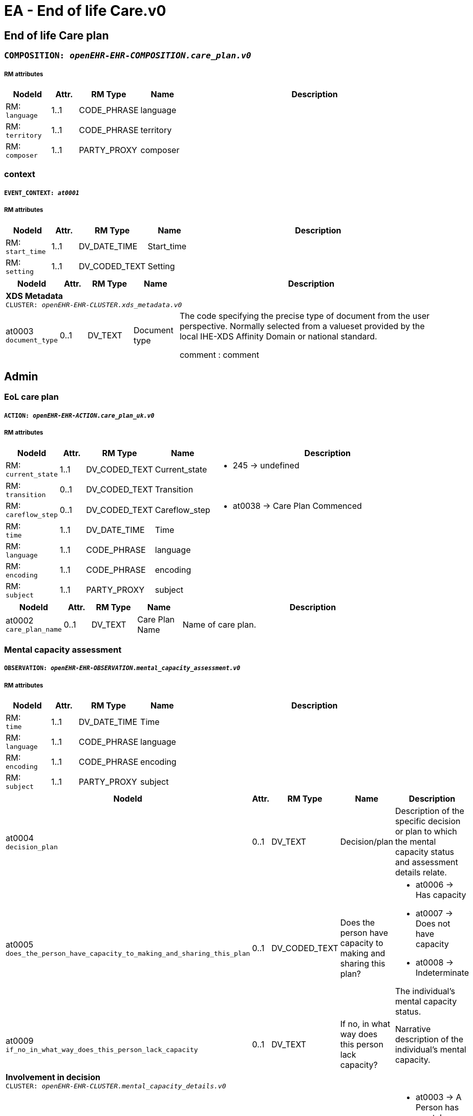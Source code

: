 = EA - End of life Care.v0


== *End of life Care plan*


=== `COMPOSITION: _openEHR-EHR-COMPOSITION.care_plan.v0_`


===== RM attributes
[options="header", cols="5,3,5,5,30"]
|====
|NodeId|Attr.|RM Type| Name | Description
|RM: + 
 `language`| 1..1| CODE_PHRASE | language
|
|RM: + 
 `territory`| 1..1| CODE_PHRASE | territory
|
|RM: + 
 `composer`| 1..1| PARTY_PROXY | composer
|
|====
=== context
===== `EVENT_CONTEXT: _at0001_`
===== RM attributes
[options="header", cols="5,3,5,5,30"]
|====
|NodeId|Attr.|RM Type| Name | Description
|RM: + 
 `start_time`| 1..1| DV_DATE_TIME | Start_time
|
|RM: + 
 `setting`| 1..1| DV_CODED_TEXT | Setting
a|
|====
[options="header", cols="5,3,5,5,30"]
|====
|NodeId|Attr.|RM Type| Name | Description
5+a|*XDS Metadata* +
 `CLUSTER: _openEHR-EHR-CLUSTER.xds_metadata.v0_`
|at0003 + 
 `document_type`| 0..1| DV_TEXT | Document type
a|


The code specifying the precise type of document from the user perspective. Normally selected from a valueset provided by the local IHE-XDS Affinity Domain or national standard.


comment : comment
|====
== Admin
=== EoL care plan
===== `ACTION: _openEHR-EHR-ACTION.care_plan_uk.v0_`
===== RM attributes
[options="header", cols="5,3,5,5,30"]
|====
|NodeId|Attr.|RM Type| Name | Description
|RM: + 
 `current_state`| 1..1| DV_CODED_TEXT | Current_state
a|
* 245 -> undefined 



|RM: + 
 `transition`| 0..1| DV_CODED_TEXT | Transition
a|
|RM: + 
 `careflow_step`| 0..1| DV_CODED_TEXT | Careflow_step
a|
* at0038 -> Care Plan Commenced 



|RM: + 
 `time`| 1..1| DV_DATE_TIME | Time
|
|RM: + 
 `language`| 1..1| CODE_PHRASE | language
|
|RM: + 
 `encoding`| 1..1| CODE_PHRASE | encoding
|
|RM: + 
 `subject`| 1..1| PARTY_PROXY | subject
|
|====
[options="header", cols="5,3,5,5,30"]
|====
|NodeId|Attr.|RM Type| Name | Description
|at0002 + 
 `care_plan_name`| 0..1| DV_TEXT | Care Plan Name
a|


Name of care plan.
|====
=== Mental capacity assessment
===== `OBSERVATION: _openEHR-EHR-OBSERVATION.mental_capacity_assessment.v0_`
===== RM attributes
[options="header", cols="5,3,5,5,30"]
|====
|NodeId|Attr.|RM Type| Name | Description
|RM: + 
 `time`| 1..1| DV_DATE_TIME | Time
|
|RM: + 
 `language`| 1..1| CODE_PHRASE | language
|
|RM: + 
 `encoding`| 1..1| CODE_PHRASE | encoding
|
|RM: + 
 `subject`| 1..1| PARTY_PROXY | subject
|
|====
[options="header", cols="5,3,5,5,30"]
|====
|NodeId|Attr.|RM Type| Name | Description
|at0004 + 
 `decision_plan`| 0..1| DV_TEXT | Decision/plan
a|


Description of the specific decision or plan to which the mental capacity status and assessment details relate.
|at0005 + 
 `does_the_person_have_capacity_to_making_and_sharing_this_plan`| 0..1| DV_CODED_TEXT | Does the person have capacity to making and sharing this plan?
a|
* at0006 -> Has capacity 
* at0007 -> Does not have capacity 
* at0008 -> Indeterminate 


The individual's mental capacity status.
|at0009 + 
 `if_no_in_what_way_does_this_person_lack_capacity`| 0..1| DV_TEXT | If no, in what way does this person lack capacity?
a|


Narrative description of the individual's mental capacity.
5+a|*Involvement in decision* +
 `CLUSTER: _openEHR-EHR-CLUSTER.mental_capacity_details.v0_`
|at0002 + 
 `mental_capacity`| 0..*| DV_CODED_TEXT | Mental capacity
a|
* at0003 -> A Person has mental capacity 
* at0004 -> B Person does not have mental capacity 
* at0005 -> C1 Person less than 18 or 16 with sufficient maturity 
* at0006 -> C2 Person less than 18 or 16 without sufficient maturity 
* at0007 -> C3 Person less than 18 or 16 parental decision 


Details of involvement in making this plan.
|at0008 + 
 `option_d`| 0..1| DV_TEXT | Option D
a|


Description of reason for not selecting Options A, B or C or where C1 or C2 is selected without selecting C3.


comment : comment
|====
// Not supported rmType ADMIN_ENTRY
// Not supported rmType ADMIN_ENTRY
== Background
== Primary diagnosis
=== Problem/Diagnosis
===== `EVALUATION: _openEHR-EHR-EVALUATION.problem_diagnosis.v1_`
===== RM attributes
[options="header", cols="5,3,5,5,30"]
|====
|NodeId|Attr.|RM Type| Name | Description
|RM: + 
 `language`| 1..1| CODE_PHRASE | language
|
|RM: + 
 `encoding`| 1..1| CODE_PHRASE | encoding
|
|RM: + 
 `subject`| 1..1| PARTY_PROXY | subject
|
|====
===== _Participations_ [0..*]
[options="header", cols="5,3,5,5,30"]
|====
|NodeId|Attr.|RM Type| Name | Description
|RM: function|1..1|DV_TEXT| Role | The function of the Party in this participation
|RM: performer|1..1|PARTY_IDENTIFIED| Performer name and ID | The id and possibly demographic system link of the party participating in the activity.
|====
[options="header", cols="5,3,5,5,30"]
|====
|NodeId|Attr.|RM Type| Name | Description
|at0002 + 
 `primary_eol_care_diagnosis`| 1..1| DV_TEXT | Primary EoL care diagnosis
a|


Identification of the problem or diagnosis, by name.


comment : comment
|at0009 + 
 `clinical_description`| 0..1| DV_TEXT | Clinical description
a|


Narrative description about the problem or diagnosis.


comment : comment
|====
== Co-morbid conditions
=== Problem/Diagnosis
===== `EVALUATION: _openEHR-EHR-EVALUATION.problem_diagnosis.v1_`
===== RM attributes
[options="header", cols="5,3,5,5,30"]
|====
|NodeId|Attr.|RM Type| Name | Description
|RM: + 
 `language`| 1..1| CODE_PHRASE | language
|
|RM: + 
 `encoding`| 1..1| CODE_PHRASE | encoding
|
|RM: + 
 `subject`| 1..1| PARTY_PROXY | subject
|
|====
===== _Participations_ [0..*]
[options="header", cols="5,3,5,5,30"]
|====
|NodeId|Attr.|RM Type| Name | Description
|RM: function|1..1|DV_TEXT| Role | The function of the Party in this participation
|RM: performer|1..1|PARTY_IDENTIFIED| Performer name and ID | The id and possibly demographic system link of the party participating in the activity.
|====
[options="header", cols="5,3,5,5,30"]
|====
|NodeId|Attr.|RM Type| Name | Description
|at0002 + 
 `co-morbidity`| 1..1| DV_TEXT | Co-morbidity
a|


Identification of the problem or diagnosis, by name.


comment : comment
|====
=== Other relevant clinical issues
===== `EVALUATION: _openEHR-EHR-EVALUATION.clinical_synopsis.v1_`
===== RM attributes
[options="header", cols="5,3,5,5,30"]
|====
|NodeId|Attr.|RM Type| Name | Description
|RM: + 
 `language`| 1..1| CODE_PHRASE | language
|
|RM: + 
 `encoding`| 1..1| CODE_PHRASE | encoding
|
|RM: + 
 `subject`| 1..1| PARTY_PROXY | subject
|
|====
[options="header", cols="5,3,5,5,30"]
|====
|NodeId|Attr.|RM Type| Name | Description
|at0002 + 
 `other_relevant_clinical_issues`| 1..1| DV_TEXT | Other relevant clinical issues
a|


The summary, assessment, conclusions or evaluation of the clinical findings.
|====
=== Prognosis
===== `EVALUATION: _openEHR-EHR-EVALUATION.prognosis.v1_`
===== RM attributes
[options="header", cols="5,3,5,5,30"]
|====
|NodeId|Attr.|RM Type| Name | Description
|RM: + 
 `language`| 1..1| CODE_PHRASE | language
|
|RM: + 
 `encoding`| 1..1| CODE_PHRASE | encoding
|
|RM: + 
 `subject`| 1..1| PARTY_PROXY | subject
|
|====
[options="header", cols="5,3,5,5,30"]
|====
|NodeId|Attr.|RM Type| Name | Description
5+a|*GSF prognostic indicator* +
 `CLUSTER: _openEHR-EHR-CLUSTER.gsf_prognostic_indicator.v0_`
|at0001 + 
 `prognostic_indicator`| 0..1| DV_CODED_TEXT | Prognostic indicator
a|
* at0002 -> Stage A (blue) - year plus prognosis 
* at0003 -> Stage B (green) - months prognosis 
* at0004 -> stage C (yellow) - weeks prognosis 
* at0005 -> Stage D (red) - days prognosis 



|at0013 + 
 `patient_insight`| 0..1| DV_CODED_TEXT | Patient insight
a|
* at0014 -> Patient has insight of their illness 
* at0015 -> Patiient aware of prognosis 
* at0016 -> Patient not aware of prognosis 


Does the patient have insight into their illness and/or prognosis?
|====
=== Clinical Frailty Scale (CFS)
===== `OBSERVATION: _openEHR-EHR-OBSERVATION.clinical_frailty_scale.v1_`
===== RM attributes
[options="header", cols="5,3,5,5,30"]
|====
|NodeId|Attr.|RM Type| Name | Description
|RM: + 
 `time`| 1..1| DV_DATE_TIME | Time
|
|RM: + 
 `language`| 1..1| CODE_PHRASE | language
|
|RM: + 
 `encoding`| 1..1| CODE_PHRASE | encoding
|
|RM: + 
 `subject`| 1..1| PARTY_PROXY | subject
|
|====
===== _Participations_ [0..*]
[options="header", cols="5,3,5,5,30"]
|====
|NodeId|Attr.|RM Type| Name | Description
|RM: function|1..1|DV_TEXT| Role | The function of the Party in this participation
|RM: performer|1..1|PARTY_IDENTIFIED| Performer name and ID | The id and possibly demographic system link of the party participating in the activity.
|====
[options="header", cols="5,3,5,5,30"]
|====
|NodeId|Attr.|RM Type| Name | Description
|at0004 + 
 `assessment`| 0..1| DV_ORDINAL | Assessment
a|
* 1 - Very Fit People who are robust, active, energetic and motivated. These people commonly exercise regularly. They are among the fittest for their age.
* 2 - Well People who have no active disease symptoms but are less fit than category 1. Often, they exercise or are very active occasionally, e.g. seasonally.
* 3 - Managing Well People whose medical problems are well controlled, but are not regularly active beyond routine walking.
* 4 - Vulnerable While not dependent on others for daily help, often symptoms limit activities. A common complaint is being "slowed up", and/or being tired during the day.
* 5 - Mildly Frail These people often have more evident slowing, and need help in high order IADLs (finances, transportation, heavy housework, medications). Typically, mild frailty progressively impairs shopping and walking outside alone, meal preparation and housework.
* 6 - Moderately Frail People need help with all outside activities and with keeping house. Inside, they often have problems with stairs and need help with bathing and might need minimal assistance (cuing, standby) with dressing.
* 7 - Severely Frail Completely dependent for personal care, from whatever cause (physical or cognitive). Even so, they seem stable and not at high risk of dying (within - 6 monts).
* 8 - Very Severely Frail Completely dependent, approaching the end of life. Typically, they could not recover even from a minor illness.
* 9 - Terminally Ill Approaching the end of life. This category applies to people with a life expectancy <6 months, who are not otherwise evidently frail.
|====
=== Modified Karnofsky Performance Status Scale
===== `OBSERVATION: _openEHR-EHR-OBSERVATION.modified_karnofsky_performance_status_scale.v0_`
===== RM attributes
[options="header", cols="5,3,5,5,30"]
|====
|NodeId|Attr.|RM Type| Name | Description
|RM: + 
 `time`| 1..1| DV_DATE_TIME | Time
|
|RM: + 
 `language`| 1..1| CODE_PHRASE | language
|
|RM: + 
 `encoding`| 1..1| CODE_PHRASE | encoding
|
|RM: + 
 `subject`| 1..1| PARTY_PROXY | subject
|
|====
[options="header", cols="5,3,5,5,30"]
|====
|NodeId|Attr.|RM Type| Name | Description
|at0004 + 
 `performance_status`| 0..1| DV_ORDINAL | Performance status
a|
* 100 - Normal; no complaints; no evidence of disease 
* 90 - Able to carry on normal activity; minor sign of symptoms of disease 
* 80 - Normal activity with effort; some signs or symptoms of disease 
* 70 - Cares for self; unable to carry on normal activity or to do active work 
* 60 - Able to care for most needs; but requires occasional assistance 
* 50 - Considerable assistance and frequent medical care required 
* 40 - In bed more than 50% of the time 
* 30 - Almost completely bedfast 
* 20 - Totally bedfast and requiring extensive nursing care by professionals and/or family 
* 10 - Comatose or barely rousable 
|====
=== Anticipatory medications
===== `EVALUATION: _openEHR-EHR-EVALUATION.anticipatory_medication_summary.v0_`
===== RM attributes
[options="header", cols="5,3,5,5,30"]
|====
|NodeId|Attr.|RM Type| Name | Description
|RM: + 
 `language`| 1..1| CODE_PHRASE | language
|
|RM: + 
 `encoding`| 1..1| CODE_PHRASE | encoding
|
|RM: + 
 `subject`| 1..1| PARTY_PROXY | subject
|
|====
[options="header", cols="5,3,5,5,30"]
|====
|NodeId|Attr.|RM Type| Name | Description
|at0004 + 
 `status`| 0..1| DV_CODED_TEXT | Status
a|
* at0005 -> Anticipatory medication in place 
* at0006 -> Anticipatory medication being organised 
* at0007 -> Anticipatory medication not needed 



|at0014 + 
 `description`| 0..1| DV_TEXT | Description
a|



|at0008 + 
 `home_oxygen`| 0..1| DV_CODED_TEXT | Home oxygen
a|
* at0009 -> On home oxygen 
* at0010 -> Home oxygen not required 



5+a|*Specific medication* +
 `CLUSTER: _at0011_`
|at0012 + 
 `medication_name`| 0..1| DV_TEXT | Medication name
a|



|at0013 + 
 `location`| 0..1| DV_TEXT | Location
a|



|at0015 + 
 `comments`| 0..1| DV_TEXT | Comments
a|



|====
=== Advance intervention decisions
===== `EVALUATION: _openEHR-EHR-EVALUATION.intervention_decisions.v0_`
===== RM attributes
[options="header", cols="5,3,5,5,30"]
|====
|NodeId|Attr.|RM Type| Name | Description
|RM: + 
 `language`| 1..1| CODE_PHRASE | language
|
|RM: + 
 `encoding`| 1..1| CODE_PHRASE | encoding
|
|RM: + 
 `subject`| 1..1| PARTY_PROXY | subject
|
|====
[options="header", cols="5,3,5,5,30"]
|====
|NodeId|Attr.|RM Type| Name | Description
|at0002 + 
 `focus_of_care`| 0..1| DV_TEXT | Focus of care
a|
* No decision made
* Active treatment of main condition & Co-morbidities; Appropriate to admit to hospital (life sustaining treatment)
* Palliative treatment of main condition & active treatment of co-morbidities: Appropriate to admit to hospital
* Symptomatic relief of main condition & co-morbidities: aiming to stay in preferred place of care (symptom control)


Description of the overall intent for future care and treatment for the individual.


comment : comment
|at0003 + 
 `additional_information`| 0..1| DV_TEXT | Additional information
a|


Narrative description about the logic and justification for the 'Intent of care' statement.
|at0004 + 
 `cpr_decision`| 0..1| DV_CODED_TEXT | CPR decision
a|
* at0005 -> Full CPR 
* at0006 -> Limited CPR 
* at0007 -> No CPR 


Directive for future cardiopulmonary resuscitation (CPR) intervention.
5+a|*CPR decision details* +
 `CLUSTER: _openEHR-EHR-CLUSTER.cpr_decision_details_ea.v0_`
|at0001 + 
 `reason_patient_is_not_aware`| 0..1| DV_TEXT | Reason patient is not aware
a|



|at0003 + 
 `reason_family_are_not_aware`| 0..1| DV_TEXT | Reason family are not aware
a|



|at0032 + 
 `patient_awareness`| 0..1| DV_TEXT | Patient awareness
a|
* Aware of prognosis
* Unaware of prognosis
* Does not wish to discuss prognosis
* Not discussed / unknown


Narrative description about awareness of the Advance intervention decisions by the individual.
|at0033 + 
 `family_awareness`| 0..1| DV_TEXT | Family awareness
a|
* Family aware of prognosis
* Family unaware of prognosis
* Patient does not wish family to be told of prognosis
* Not discussed / unknown


Narrative description about awareness of the Advance intervention decisions by family, carers or legal proxy.
|at0035 + 
 `overall_comment`| 0..1| DV_TEXT | Overall comment
a|


Additional narrative about all advance intervention decisions, not captured in other fields.
|at0037 + 
 `last_updated`| 0..1| DV_DATE_TIME | Last updated
|
5+a|*Digital representation* +
 `CLUSTER: _openEHR-EHR-CLUSTER.multimedia_source.v0_`
|at0002 + 
 `resource_name`| 0..1| DV_TEXT | Resource name
a|
* ReSPECT
* PEACE
* TEP


Name or title of the multimedia resource.
|at0005 + 
 `description`| 0..1| DV_TEXT | Description
a|


Narrative description about the resource.
// Not supported rmType ELEMENT
|at0007 + 
 `comment`| 0..1| DV_TEXT | Comment
a|


Additional narrative about the multimedia source not captured in other fields.
5+a|*Document location* +
 `CLUSTER: _at0042_`
|at0043 + 
 `location`| 0..1| DV_TEXT | Location
a|


Physical or digital location of the Advance intervention decisions record.
|====
// Not supported rmType ADMIN_ENTRY
== Preferences
=== Preferred place of death
===== `EVALUATION: _openEHR-EHR-EVALUATION.care_preference_uk.v0_`
===== RM attributes
[options="header", cols="5,3,5,5,30"]
|====
|NodeId|Attr.|RM Type| Name | Description
|RM: + 
 `language`| 1..1| CODE_PHRASE | language
|
|RM: + 
 `encoding`| 1..1| CODE_PHRASE | encoding
|
|RM: + 
 `subject`| 1..1| PARTY_PROXY | subject
|
|====
[options="header", cols="5,3,5,5,30"]
|====
|NodeId|Attr.|RM Type| Name | Description
|at0015 + 
 `preferred_place_of_death`| 0..2| DV_CODED_TEXT | Preferred place of death
a|
* at0016 -> Preferred place of death: home 
* at0017 -> Preferred place of death: hospice 
* at0018 -> Preferred place of death: community hospital 
* at0019 -> Preferred place of death: hospital 
* at0020 -> Preferred place of death: nursing home 
* at0021 -> Preferred place of death: residential home 
* at0022 -> Preferred place of death: patient unable to express preference 
* at0023 -> Preferred place of death discussed with patient 
* at0024 -> Preferred place of death: discussion not appropriate 
* at0025 -> Preferred place of death: patient undecided 
* at0032 -> Preferred place of death: patient declined discussion 
* at0033 -> Preferred place of death: usual place of residence 


The patient's first choice preferred place of death.
|at0015 + 
 `preferred_place_of_death_second_choice`| 0..2| DV_CODED_TEXT | Preferred place of death (second choice)
a|
* at0016 -> Preferred place of death: home 
* at0017 -> Preferred place of death: hospice 
* at0018 -> Preferred place of death: community hospital 
* at0019 -> Preferred place of death: hospital 
* at0020 -> Preferred place of death: nursing home 
* at0021 -> Preferred place of death: residential home 
* at0022 -> Preferred place of death: patient unable to express preference 
* at0023 -> Preferred place of death discussed with patient 
* at0024 -> Preferred place of death: discussion not appropriate 
* at0025 -> Preferred place of death: patient undecided 
* at0032 -> Preferred place of death: patient declined discussion 
* at0033 -> Preferred place of death: usual place of residence 


The patient's second choice preferred place of death.
|at0036 + 
 `preferred_place_of_death_location`| 0..2| DV_TEXT | Preferred place of death location
a|


Details of the organisation/location of the preferred place of death.
|at0036 + 
 `preferred_place_of_death_second_choice_location`| 0..2| DV_TEXT | Preferred place of death (second choice) location
a|


Details of the organisation/location of the preferred place of death (second choice).
|====
// Not supported rmType ADMIN_ENTRY